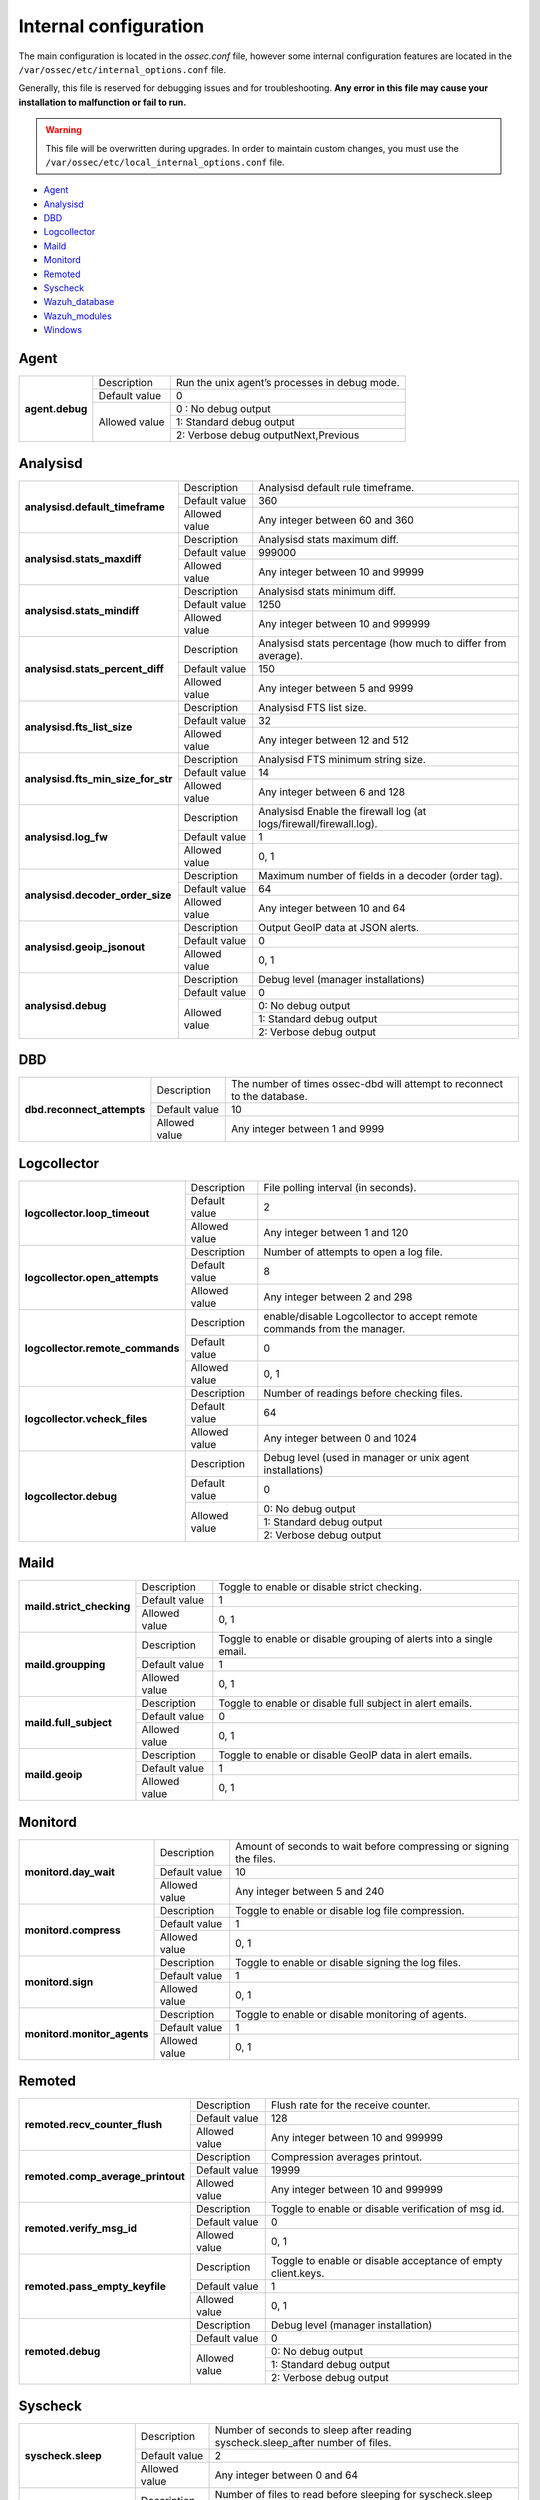 .. _reference_internal_options:

Internal configuration
=======================

The main configuration is located in the *ossec.conf* file, however some internal configuration features are located in the ``/var/ossec/etc/internal_options.conf`` file.

Generally, this file is reserved for debugging issues and for troubleshooting. **Any error in this file may cause your installation to malfunction or fail to run.**

.. warning::
    This file will be overwritten during upgrades.  In order to maintain custom changes, you must use the ``/var/ossec/etc/local_internal_options.conf`` file.

- `Agent`_
- `Analysisd`_
- `DBD`_
- `Logcollector`_
- `Maild`_
- `Monitord`_
- `Remoted`_
- `Syscheck`_
- `Wazuh_database`_
- `Wazuh_modules`_
- `Windows`_


Agent
-----

+-----------------+----------------+-----------------------------------------------+
| **agent.debug** | Description    | Run the unix agent’s processes in debug mode. |
+                 +----------------+-----------------------------------------------+
|                 | Default value  | 0                                             |
+                 +----------------+-----------------------------------------------+
|                 | Allowed value  | 0 : No debug output                           |
+                 +                +-----------------------------------------------+
|                 |                | 1: Standard debug output                      |
+                 +                +-----------------------------------------------+
|                 |                | 2: Verbose debug outputNext,Previous          |
+-----------------+----------------+-----------------------------------------------+

Analysisd
---------
+------------------------------------+---------------+--------------------------------------------------------------------+
|   **analysisd.default_timeframe**  | Description   | Analysisd default rule timeframe.                                  |
+                                    +---------------+--------------------------------------------------------------------+
|                                    | Default value | 360                                                                |
+                                    +---------------+--------------------------------------------------------------------+
|                                    | Allowed value | Any integer between 60 and 360                                     |
+------------------------------------+---------------+--------------------------------------------------------------------+
|     **analysisd.stats_maxdiff**    | Description   | Analysisd stats maximum diff.                                      |
+                                    +---------------+--------------------------------------------------------------------+
|                                    | Default value | 999000                                                             |
+                                    +---------------+--------------------------------------------------------------------+
|                                    | Allowed value | Any integer between 10 and 99999                                   |
+------------------------------------+---------------+--------------------------------------------------------------------+
|     **analysisd.stats_mindiff**    | Description   | Analysisd stats minimum diff.                                      |
+                                    +---------------+--------------------------------------------------------------------+
|                                    | Default value | 1250                                                               |
+                                    +---------------+--------------------------------------------------------------------+
|                                    | Allowed value | Any integer between 10 and 999999                                  |
+------------------------------------+---------------+--------------------------------------------------------------------+
|  **analysisd.stats_percent_diff**  | Description   | Analysisd stats percentage (how much to differ from average).      |
+                                    +---------------+--------------------------------------------------------------------+
|                                    | Default value | 150                                                                |
+                                    +---------------+--------------------------------------------------------------------+
|                                    | Allowed value | Any integer between 5 and 9999                                     |
+------------------------------------+---------------+--------------------------------------------------------------------+
|     **analysisd.fts_list_size**    | Description   | Analysisd FTS list size.                                           |
+                                    +---------------+--------------------------------------------------------------------+
|                                    | Default value | 32                                                                 |
+                                    +---------------+--------------------------------------------------------------------+
|                                    | Allowed value | Any integer between 12 and 512                                     |
+------------------------------------+---------------+--------------------------------------------------------------------+
| **analysisd.fts_min_size_for_str** | Description   | Analysisd FTS minimum string size.                                 |
+                                    +---------------+--------------------------------------------------------------------+
|                                    | Default value | 14                                                                 |
+                                    +---------------+--------------------------------------------------------------------+
|                                    | Allowed value | Any integer between 6 and 128                                      |
+------------------------------------+---------------+--------------------------------------------------------------------+
|        **analysisd.log_fw**        | Description   | Analysisd Enable the firewall log (at logs/firewall/firewall.log). |
+                                    +---------------+--------------------------------------------------------------------+
|                                    | Default value | 1                                                                  |
+                                    +---------------+--------------------------------------------------------------------+
|                                    | Allowed value | 0, 1                                                               |
+------------------------------------+---------------+--------------------------------------------------------------------+
|  **analysisd.decoder_order_size**  | Description   | Maximum number of fields in a decoder (order tag).                 |
+                                    +---------------+--------------------------------------------------------------------+
|                                    | Default value | 64                                                                 |
+                                    +---------------+--------------------------------------------------------------------+
|                                    | Allowed value | Any integer between 10 and 64                                      |
+------------------------------------+---------------+--------------------------------------------------------------------+
|     **analysisd.geoip_jsonout**    | Description   | Output GeoIP data at JSON alerts.                                  |
+                                    +---------------+--------------------------------------------------------------------+
|                                    | Default value | 0                                                                  |
+                                    +---------------+--------------------------------------------------------------------+
|                                    | Allowed value | 0, 1                                                               |
+------------------------------------+---------------+--------------------------------------------------------------------+
|         **analysisd.debug**        | Description   | Debug level (manager installations)                                |
+                                    +---------------+--------------------------------------------------------------------+
|                                    | Default value | 0                                                                  |
+                                    +---------------+--------------------------------------------------------------------+
|                                    | Allowed value | 0: No debug output                                                 |
+                                    +               +--------------------------------------------------------------------+
|                                    |               | 1: Standard debug output                                           |
+                                    +               +--------------------------------------------------------------------+
|                                    |               | 2: Verbose debug output                                            |
+------------------------------------+---------------+--------------------------------------------------------------------+

DBD
---

+----------------------------+---------------+--------------------------------------------------------------------------+
| **dbd.reconnect_attempts** | Description   | The number of times ossec-dbd will attempt to reconnect to the database. |
+                            +---------------+--------------------------------------------------------------------------+
|                            | Default value | 10                                                                       |
+                            +---------------+--------------------------------------------------------------------------+
|                            | Allowed value | Any integer between 1 and 9999                                           |
+----------------------------+---------------+--------------------------------------------------------------------------+

.. _ossec_internal_logcollector:

Logcollector
------------

+----------------------------------+---------------+----------------------------------------------------------------------------+
|   **logcollector.loop_timeout**  | Description   | File polling interval (in seconds).                                        |
+                                  +---------------+----------------------------------------------------------------------------+
|                                  | Default value | 2                                                                          |
+                                  +---------------+----------------------------------------------------------------------------+
|                                  | Allowed value | Any integer between 1 and 120                                              |
+----------------------------------+---------------+----------------------------------------------------------------------------+
|  **logcollector.open_attempts**  | Description   | Number of attempts to open a log file.                                     |
+                                  +---------------+----------------------------------------------------------------------------+
|                                  | Default value | 8                                                                          |
+                                  +---------------+----------------------------------------------------------------------------+
|                                  | Allowed value | Any integer between 2 and 298                                              |
+----------------------------------+---------------+----------------------------------------------------------------------------+
| **logcollector.remote_commands** | Description   | enable/disable Logcollector to accept remote commands from the manager.    |
+                                  +---------------+----------------------------------------------------------------------------+
|                                  | Default value | 0                                                                          |
+                                  +---------------+----------------------------------------------------------------------------+
|                                  | Allowed value | 0, 1                                                                       |
+----------------------------------+---------------+----------------------------------------------------------------------------+
|   **logcollector.vcheck_files**  | Description   | Number of readings before checking files.                                  |
+                                  +---------------+----------------------------------------------------------------------------+
|                                  | Default value | 64                                                                         |
+                                  +---------------+----------------------------------------------------------------------------+
|                                  | Allowed value | Any integer between 0 and 1024                                             |
+----------------------------------+---------------+----------------------------------------------------------------------------+
|      **logcollector.debug**      | Description   | Debug level (used in manager or unix agent installations)                  |
+                                  +---------------+----------------------------------------------------------------------------+
|                                  | Default value | 0                                                                          |
+                                  +---------------+----------------------------------------------------------------------------+
|                                  | Allowed value | 0: No debug output                                                         |
+                                  +               +----------------------------------------------------------------------------+
|                                  |               | 1: Standard debug output                                                   |
+                                  +               +----------------------------------------------------------------------------+
|                                  |               | 2: Verbose debug output                                                    |
+----------------------------------+---------------+----------------------------------------------------------------------------+

Maild
-----

+---------------------------+---------------+---------------------------------------------------------------------+
| **maild.strict_checking** | Description   | Toggle to enable or disable strict checking.                        |
+                           +---------------+---------------------------------------------------------------------+
|                           | Default value | 1                                                                   |
+                           +---------------+---------------------------------------------------------------------+
|                           | Allowed value | 0, 1                                                                |
+---------------------------+---------------+---------------------------------------------------------------------+
|    **maild.groupping**    | Description   | Toggle to enable or disable grouping of alerts into a single email. |
+                           +---------------+---------------------------------------------------------------------+
|                           | Default value | 1                                                                   |
+                           +---------------+---------------------------------------------------------------------+
|                           | Allowed value | 0, 1                                                                |
+---------------------------+---------------+---------------------------------------------------------------------+
|   **maild.full_subject**  | Description   | Toggle to enable or disable full subject in alert emails.           |
+                           +---------------+---------------------------------------------------------------------+
|                           | Default value | 0                                                                   |
+                           +---------------+---------------------------------------------------------------------+
|                           | Allowed value | 0, 1                                                                |
+---------------------------+---------------+---------------------------------------------------------------------+
|      **maild.geoip**      | Description   | Toggle to enable or disable GeoIP data in alert emails.             |
+                           +---------------+---------------------------------------------------------------------+
|                           | Default value | 1                                                                   |
+                           +---------------+---------------------------------------------------------------------+
|                           | Allowed value | 0, 1                                                                |
+---------------------------+---------------+---------------------------------------------------------------------+

Monitord
--------

+-----------------------------+---------------+--------------------------------------------------------------------+
|    **monitord.day_wait**    | Description   | Amount of seconds to wait before compressing or signing the files. |
+                             +---------------+--------------------------------------------------------------------+
|                             | Default value | 10                                                                 |
+                             +---------------+--------------------------------------------------------------------+
|                             | Allowed value | Any integer between 5 and 240                                      |
+-----------------------------+---------------+--------------------------------------------------------------------+
|    **monitord.compress**    | Description   | Toggle to enable or disable log file compression.                  |
+                             +---------------+--------------------------------------------------------------------+
|                             | Default value | 1                                                                  |
+                             +---------------+--------------------------------------------------------------------+
|                             | Allowed value | 0, 1                                                               |
+-----------------------------+---------------+--------------------------------------------------------------------+
|      **monitord.sign**      | Description   | Toggle to enable or disable signing the log files.                 |
+                             +---------------+--------------------------------------------------------------------+
|                             | Default value | 1                                                                  |
+                             +---------------+--------------------------------------------------------------------+
|                             | Allowed value | 0, 1                                                               |
+-----------------------------+---------------+--------------------------------------------------------------------+
| **monitord.monitor_agents** | Description   | Toggle to enable or disable monitoring of agents.                  |
+                             +---------------+--------------------------------------------------------------------+
|                             | Default value | 1                                                                  |
+                             +---------------+--------------------------------------------------------------------+
|                             | Allowed value | 0, 1                                                               |
+-----------------------------+---------------+--------------------------------------------------------------------+

Remoted
-------

+-----------------------------------+---------------+--------------------------------------------------------------+
|   **remoted.recv_counter_flush**  | Description   | Flush rate for the receive counter.                          |
+                                   +---------------+--------------------------------------------------------------+
|                                   | Default value | 128                                                          |
+                                   +---------------+--------------------------------------------------------------+
|                                   | Allowed value | Any integer between 10 and 999999                            |
+-----------------------------------+---------------+--------------------------------------------------------------+
| **remoted.comp_average_printout** | Description   | Compression averages printout.                               |
+                                   +---------------+--------------------------------------------------------------+
|                                   | Default value | 19999                                                        |
+                                   +---------------+--------------------------------------------------------------+
|                                   | Allowed value | Any integer between 10 and 999999                            |
+-----------------------------------+---------------+--------------------------------------------------------------+
|     **remoted.verify_msg_id**     | Description   | Toggle to enable or disable verification of msg id.          |
+                                   +---------------+--------------------------------------------------------------+
|                                   | Default value | 0                                                            |
+                                   +---------------+--------------------------------------------------------------+
|                                   | Allowed value | 0, 1                                                         |
+-----------------------------------+---------------+--------------------------------------------------------------+
|   **remoted.pass_empty_keyfile**  | Description   | Toggle to enable or disable acceptance of empty client.keys. |
+                                   +---------------+--------------------------------------------------------------+
|                                   | Default value | 1                                                            |
+                                   +---------------+--------------------------------------------------------------+
|                                   | Allowed value | 0, 1                                                         |
+-----------------------------------+---------------+--------------------------------------------------------------+
|         **remoted.debug**         | Description   | Debug level (manager installation)                           |
+                                   +---------------+--------------------------------------------------------------+
|                                   | Default value | 0                                                            |
+                                   +---------------+--------------------------------------------------------------+
|                                   | Allowed value | 0: No debug output                                           |
+                                   +               +--------------------------------------------------------------+
|                                   |               | 1: Standard debug output                                     |
+                                   +               +--------------------------------------------------------------+
|                                   |               | 2: Verbose debug output                                      |
+-----------------------------------+---------------+--------------------------------------------------------------+


Syscheck
--------

+--------------------------+---------------+--------------------------------------------------------------------------------+
|    **syscheck.sleep**    | Description   | Number of seconds to sleep after reading syscheck.sleep_after number of files. |
+                          +---------------+--------------------------------------------------------------------------------+
|                          | Default value | 2                                                                              |
+                          +---------------+--------------------------------------------------------------------------------+
|                          | Allowed value | Any integer between 0 and 64                                                   |
+--------------------------+---------------+--------------------------------------------------------------------------------+
| **syscheck.sleep_after** | Description   |  Number of files to read before sleeping for syscheck.sleep seconds.           |
+                          +---------------+--------------------------------------------------------------------------------+
|                          | Default value | 15                                                                             |
+                          +---------------+--------------------------------------------------------------------------------+
|                          | Allowed value | Any integer between 1 and 9999                                                 |
+--------------------------+---------------+--------------------------------------------------------------------------------+
|    **syscheck.debug**    | Description   | Debug level (used in manager and unix agent installations).                    |
+                          +---------------+--------------------------------------------------------------------------------+
|                          | Default value | 0                                                                              |
+                          +---------------+--------------------------------------------------------------------------------+
|                          | Allowed value | 0: No debug output                                                             |
+                          +               +--------------------------------------------------------------------------------+
|                          |               | 1: Standard debug output                                                       |
+                          +               +--------------------------------------------------------------------------------+
|                          |               | 2: Verbose debug outputNext,Previous                                           |
+--------------------------+---------------+--------------------------------------------------------------------------------+

Wazuh_database
--------------

The Wazuh core uses list-based databases to store information related to agent keys and FIM / Rootcheck event data. Such information is highly optimized to be handled by the core.

In order to provide well-structured data that could be accessed by the user or the Wazuh API, new **SQLite-based databases** have been introduced in the Wazuh manager. The Database Synchronization Module is a **user-transparent component** that collects the following information from the core:

- Agent's name, address, encryption key, last connection time, operating system, agent version and shared configuration hash.
- FIM data: creation, modification and deletion of regular files and Windows registry entries.
- Rootcheck detected defects: issue message, first detection date and last alert time.
- Static core settings, such as maximum permitted agents or SSL being enabled for Authd.

.. note::
    The Wazuh Database Synchronization Module starts automatically on the server and local profiles and requires no configuration, however, some optional settings are available.

The module uses *inotify* from Linux to monitor changes to every log file in real-time. Databases will be updated as soon as possible when a change is detected. **If inotify is not supported**, (for example, on operating systems other than Linux) every log file will be scanned continuously, looking for changes, with a default delay of one minute between scans.

How to disable the module
^^^^^^^^^^^^^^^^^^^^^^^^^

To disable the Wazuh Database Synchronization Module, the sync directives must be set to 0 in the ``etc/local_internal_options.conf`` file as shown below::

    wazuh_database.sync_agents=0
    wazuh_database.sync_syscheck=0
    wazuh_database.sync_rootcheck=0

Once these settings have been adjusted, save the file and **restart Wazuh**.  With the above settings, the Database Synchronization Module will not be loaded when Wazuh starts.

+-----------------------------------------------+---------------+---------------------------------------------------------------------------------+
|   **wazuh_database.sync_agents**              | Description   | Synchronize agent database with client.keys.                                    |
|                                               +---------------+---------------------------------------------------------------------------------+
|                                               | Default value | 1                                                                               |
|                                               +---------------+---------------------------------------------------------------------------------+
|                                               | Allowed value | 0, 1                                                                            |
+-----------------------------------------------+---------------+---------------------------------------------------------------------------------+
|  **wazuh_database.sync_syscheck**             | Description   | Synchronize f.i.m. data with Syscheck database.                                 |
|                                               +---------------+---------------------------------------------------------------------------------+
|                                               | Default value | 1                                                                               |
|                                               +---------------+---------------------------------------------------------------------------------+
|                                               | Allowed value | 0, 1                                                                            |
+-----------------------------------------------+---------------+---------------------------------------------------------------------------------+
| **wazuh_database.sync_rootcheck**             | Description   | Synchronize policy monitoring data with Rootcheck database.                     |
|                                               +---------------+---------------------------------------------------------------------------------+
|                                               | Default value | 1                                                                               |
|                                               +---------------+---------------------------------------------------------------------------------+
|                                               | Allowed value | 0, 1                                                                            |
+-----------------------------------------------+---------------+---------------------------------------------------------------------------------+
|    **wazuh_database.full_sync**               | Description   | Full data synchronization.                                                      |
|                                               +---------------+---------------------------------------------------------------------------------+
|                                               | Default value | 0                                                                               |
|                                               +---------------+---------------------------------------------------------------------------------+
|                                               | Allowed value | 0, 1                                                                            |
+-----------------------------------------------+---------------+---------------------------------------------------------------------------------+
|      **wazuh_database.sleep**                 | Description   | Interval to sleep between cycles. Only necessary if inotify not available.      |
+                                               +---------------+---------------------------------------------------------------------------------+
|                                               | Default value | 60                                                                              |
|                                               +---------------+---------------------------------------------------------------------------------+
|                                               | Allowed value | Any integer between 0 and 86400 (seconds)                                       |
+-----------------------------------------------+---------------+---------------------------------------------------------------------------------+
|      **wazuh_database.max_queued_events**     | Description   | Max number of queued events (only if inotify is available).                     |
|                                               +---------------+---------------------------------------------------------------------------------+
|                                               | Default value | 0 (use system default value)                                                    |
|                                               +---------------+---------------------------------------------------------------------------------+
|                                               | Allowed value | Any integer between 0 and 2147483647                                            |
+-----------------------------------------------+---------------+---------------------------------------------------------------------------------+

Wazuh_modules
-------------

+-----------------------------+---------------+-------------------------------------------------------------------+
| **wazuh_modules.task_nice** | Description   | Indicates the priority of the tasks. Lower value, Higher priority |
+                             +---------------+-------------------------------------------------------------------+
|                             | Default value | 10                                                                |
+                             +---------------+-------------------------------------------------------------------+
|                             | Allowed value | Any integer between -20 and 19                                    |
+-----------------------------+---------------+-------------------------------------------------------------------+
|   **wazuh_modules.debug**   | Description   | Debug level                                                       |
+                             +---------------+-------------------------------------------------------------------+
|                             | Default value | 0                                                                 |
+                             +---------------+-------------------------------------------------------------------+
|                             | Allowed value | 0: No debug output                                                |
+                             +               +-------------------------------------------------------------------+
|                             |               | 1: Standard debug output                                          |
+                             +               +-------------------------------------------------------------------+
|                             |               | 2: Verbose debug outputNext,Previous                              |
+-----------------------------+---------------+-------------------------------------------------------------------+

Windows
-------

+----------------------------+---------------+--------------------------------------------------------------------------+
|      **windows.debug**     | Description   | Debug level (used in windows agent installations).                       |
+                            +---------------+--------------------------------------------------------------------------+
|                            | Default value | 0                                                                        |
+                            +---------------+--------------------------------------------------------------------------+
|                            | Allowed value | 0: No debug output                                                       |
+                            +               +--------------------------------------------------------------------------+
|                            |               | 1: Standard debug output                                                 |
+                            +               +--------------------------------------------------------------------------+
|                            |               | 2: Verbose debug outputNext,Previous                                     |
+----------------------------+---------------+--------------------------------------------------------------------------+
